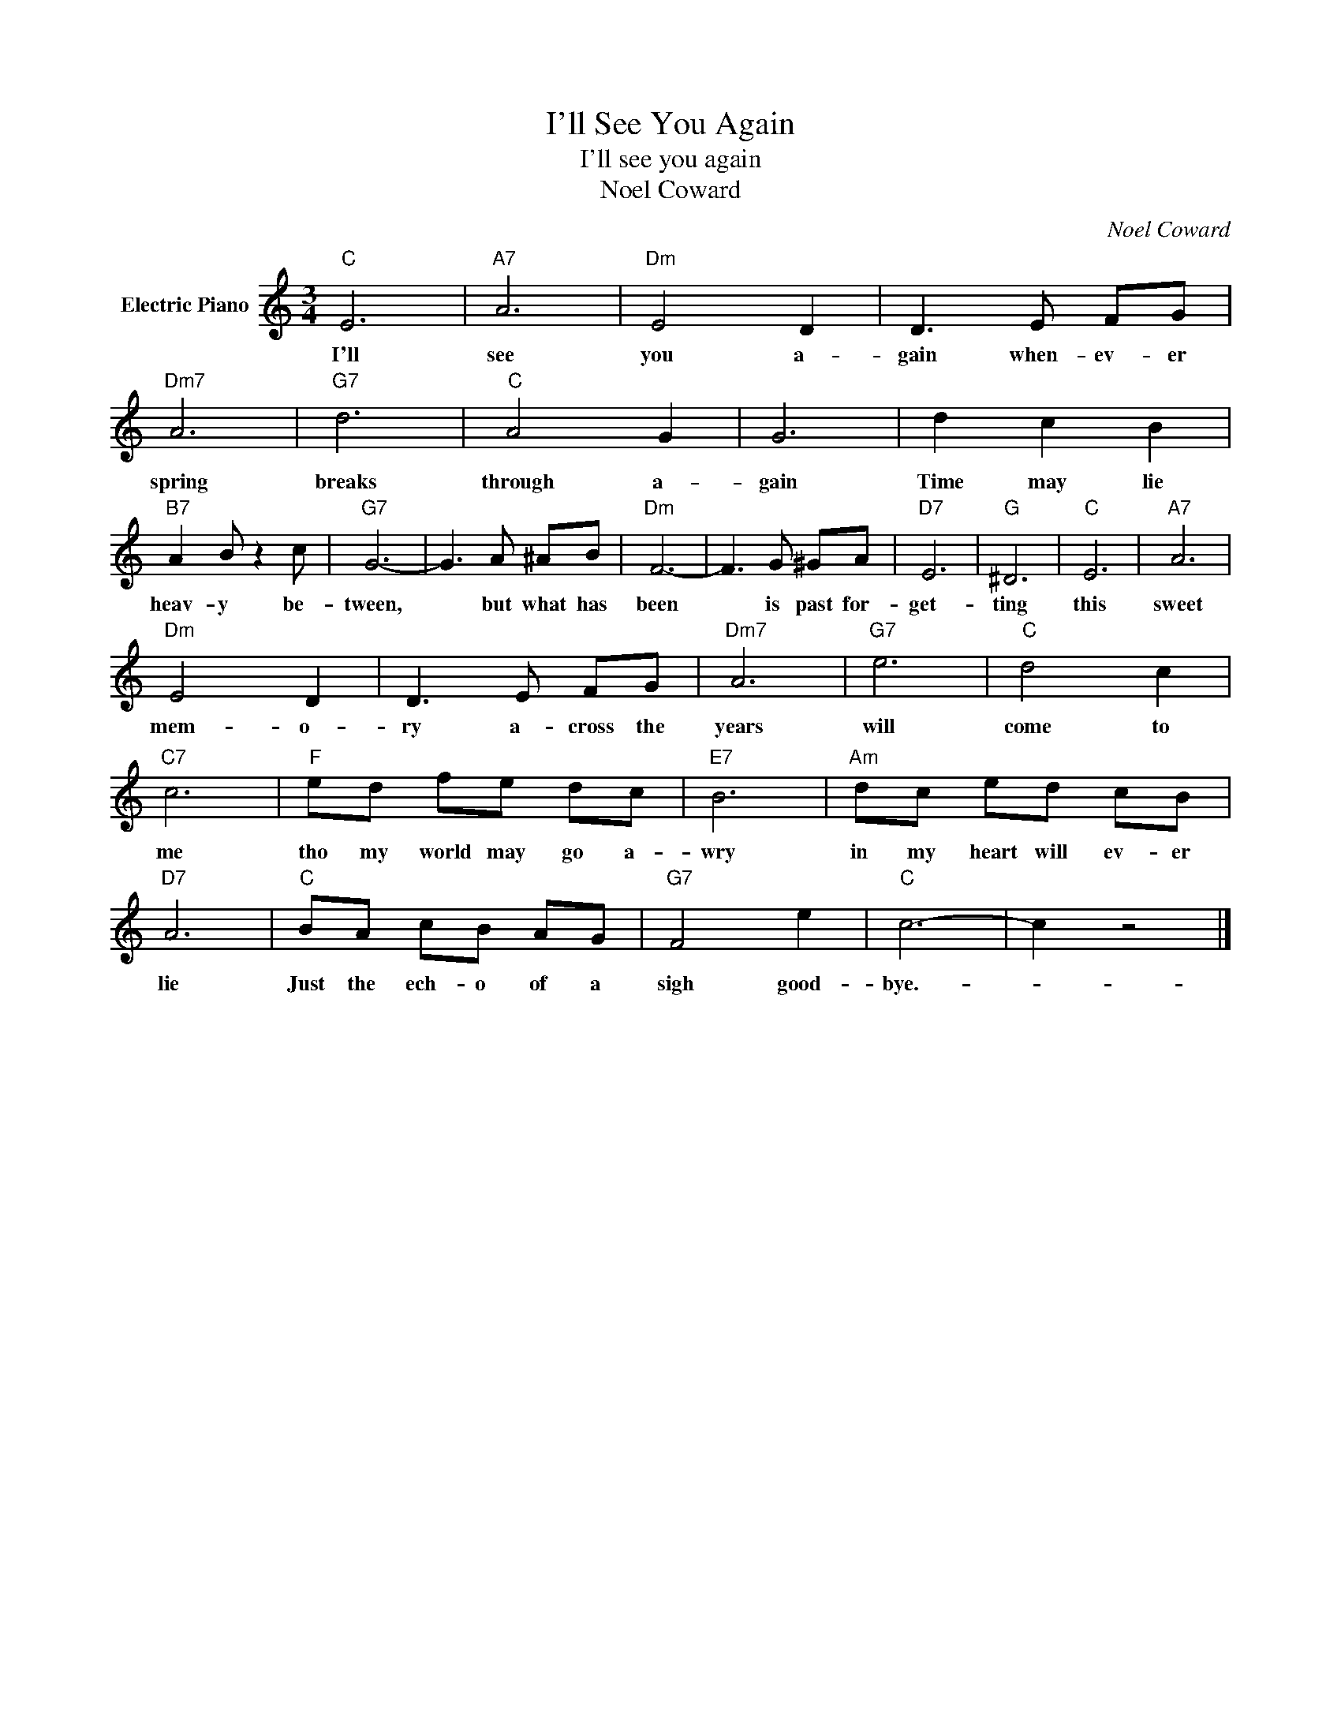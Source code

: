 X:1
T:I'll See You Again
T:I'll see you again
T:Noel Coward
C:Noel Coward
Z:All Rights Reserved
L:1/8
M:3/4
K:C
V:1 treble nm="Electric Piano"
%%MIDI program 4
V:1
"C" E6 |"A7" A6 |"Dm" E4 D2 | D3 E FG |"Dm7" A6 |"G7" d6 |"C" A4 G2 | G6 | d2 c2 B2 | %9
w: I'll|see|you a-|gain when- ev- er|spring|breaks|through a-|gain|Time may lie|
"B7" A2 B z2 c |"G7" G6- | G3 A ^AB |"Dm" F6- | F3 G ^GA |"D7" E6 |"G" ^D6 |"C" E6 |"A7" A6 | %18
w: heav- y be-|tween,|* but what has|been|* is past for-|get-|ting|this|sweet|
"Dm" E4 D2 | D3 E FG |"Dm7" A6 |"G7" e6 |"C" d4 c2 |"C7" c6 |"F" ed fe dc |"E7" B6 |"Am" dc ed cB | %27
w: mem- o-|ry a- cross the|years|will|come to|me|tho my world may go a-|wry|in my heart will ev- er|
"D7" A6 |"C" BA cB AG |"G7" F4 e2 |"C" c6- | c2 z4 |] %32
w: lie|Just the ech- o of a|sigh good-|bye.-||


